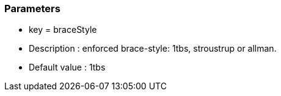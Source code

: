 === Parameters

* key = braceStyle
* Description : enforced brace-style: 1tbs, stroustrup or allman.
* Default value : 1tbs


